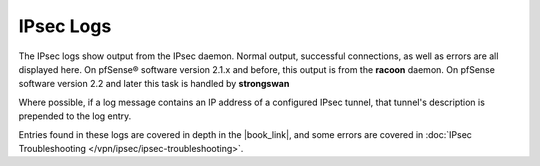 IPsec Logs
==========

The IPsec logs show output from the IPsec daemon. Normal output,
successful connections, as well as errors are all displayed here. On
pfSense® software version 2.1.x and before, this output is from the 
**racoon** daemon. On pfSense software version 2.2 and later this
task is handled by **strongswan**

Where possible, if a log message contains an IP address of a configured
IPsec tunnel, that tunnel's description is prepended to the log entry.

Entries found in these logs are covered in depth in the |book_link|, and some
errors are covered in :doc:`IPsec Troubleshooting
</vpn/ipsec/ipsec-troubleshooting>`.
